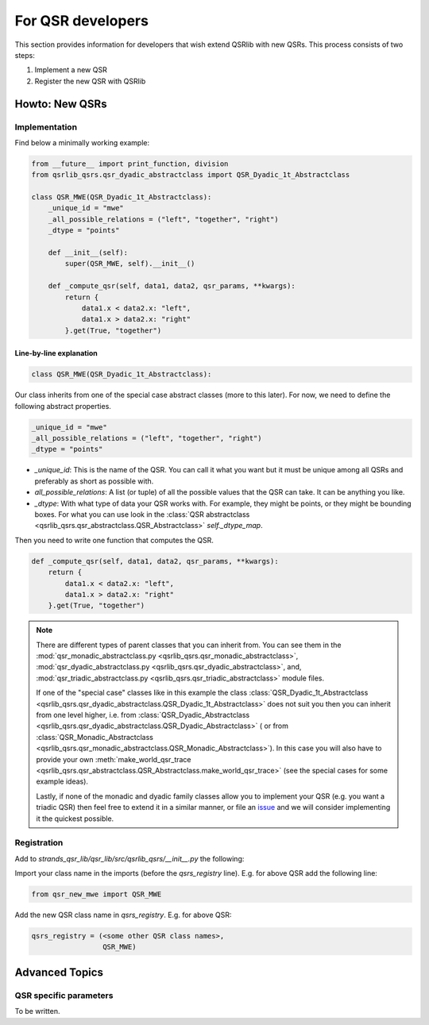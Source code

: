 For QSR developers
==================

This section provides information for developers that wish extend QSRlib with new QSRs.
This process consists of two steps:

1. Implement a new QSR
2. Register the new QSR with QSRlib

Howto: New QSRs
---------------

Implementation
~~~~~~~~~~~~~~

Find below a minimally working example:

.. code:: python

    from __future__ import print_function, division
    from qsrlib_qsrs.qsr_dyadic_abstractclass import QSR_Dyadic_1t_Abstractclass

    class QSR_MWE(QSR_Dyadic_1t_Abstractclass):
        _unique_id = "mwe"
        _all_possible_relations = ("left", "together", "right")
        _dtype = "points"

        def __init__(self):
            super(QSR_MWE, self).__init__()

        def _compute_qsr(self, data1, data2, qsr_params, **kwargs):
            return {
                data1.x < data2.x: "left",
                data1.x > data2.x: "right"
            }.get(True, "together")

Line-by-line explanation
^^^^^^^^^^^^^^^^^^^^^^^^

.. code:: python

    class QSR_MWE(QSR_Dyadic_1t_Abstractclass):

Our class inherits from one of the special case abstract classes (more
to this later). For now, we need to define the following abstract properties.

.. code:: python

        _unique_id = "mwe"
        _all_possible_relations = ("left", "together", "right")
        _dtype = "points"


* `_unique_id`: This is the name of the QSR. You can call it what you want but it must be unique among all QSRs and preferably as short as possible with.
* `all_possible_relations`: A list (or tuple) of all the possible values that the QSR can take. It can be anything you like.
* `_dtype`: With what type of data your QSR works with. For example, they might be points, or they might be bounding boxes. For what you can use look in the :class:`QSR abstractclass <qsrlib_qsrs.qsr_abstractclass.QSR_Abstractclass>` `self._dtype_map`.

Then you need to write one function that computes the QSR.

.. code:: python

        def _compute_qsr(self, data1, data2, qsr_params, **kwargs):
            return {
                data1.x < data2.x: "left",
                data1.x > data2.x: "right"
            }.get(True, "together")

.. note::
    There are different types of parent classes that you
    can inherit from. You can see them in the
    :mod:`qsr_monadic_abstractclass.py <qsrlib_qsrs.qsr_monadic_abstractclass>`,
    :mod:`qsr_dyadic_abstractclass.py <qsrlib_qsrs.qsr_dyadic_abstractclass>`, and,
    :mod:`qsr_triadic_abstractclass.py <qsrlib_qsrs.qsr_triadic_abstractclass>`
    module files.

    If one of the "special case" classes like in this example the
    class :class:`QSR_Dyadic_1t_Abstractclass <qsrlib_qsrs.qsr_dyadic_abstractclass.QSR_Dyadic_1t_Abstractclass>`
    does not suit you then you can inherit from one level higher, i.e. from
    :class:`QSR_Dyadic_Abstractclass <qsrlib_qsrs.qsr_dyadic_abstractclass.QSR_Dyadic_Abstractclass>`
    ( or from :class:`QSR_Monadic_Abstractclass <qsrlib_qsrs.qsr_monadic_abstractclass.QSR_Monadic_Abstractclass>`).
    In this case you will also have to provide
    your own
    :meth:`make_world_qsr_trace <qsrlib_qsrs.qsr_abstractclass.QSR_Abstractclass.make_world_qsr_trace>`
    (see the special cases for some example ideas).

    Lastly, if none of the monadic and dyadic family classes allow you to
    implement your QSR (e.g. you want a triadic QSR) then feel free to
    extend it in a similar manner, or file an issue_ and we will consider
    implementing it the quickest possible.

.. _issue: https://github.com/strands-project/strands_qsr_lib/issues

Registration
~~~~~~~~~~~~

Add to `strands_qsr_lib/qsr_lib/src/qsrlib_qsrs/__init__.py` the
following:

Import your class name in the imports (before the `qsrs_registry`
line). E.g. for above QSR add the following line:

.. code:: python

    from qsr_new_mwe import QSR_MWE

Add the new QSR class name in `qsrs_registry`. E.g. for above QSR:

.. code:: python

    qsrs_registry = (<some other QSR class names>,
                     QSR_MWE)


Advanced Topics
---------------

QSR specific parameters
~~~~~~~~~~~~~~~~~~~~~~~
To be written.
